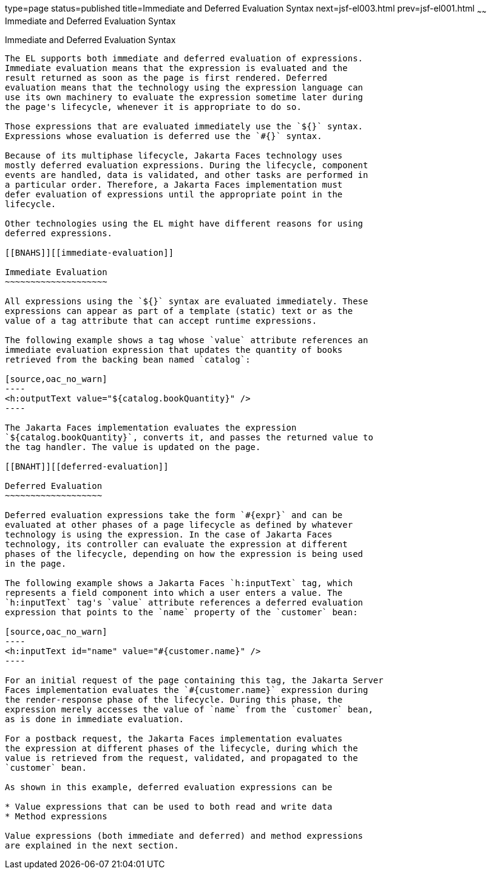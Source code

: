 type=page
status=published
title=Immediate and Deferred Evaluation Syntax
next=jsf-el003.html
prev=jsf-el001.html
~~~~~~
Immediate and Deferred Evaluation Syntax
========================================

[[BNAHR]][[immediate-and-deferred-evaluation-syntax]]

Immediate and Deferred Evaluation Syntax
----------------------------------------

The EL supports both immediate and deferred evaluation of expressions.
Immediate evaluation means that the expression is evaluated and the
result returned as soon as the page is first rendered. Deferred
evaluation means that the technology using the expression language can
use its own machinery to evaluate the expression sometime later during
the page's lifecycle, whenever it is appropriate to do so.

Those expressions that are evaluated immediately use the `${}` syntax.
Expressions whose evaluation is deferred use the `#{}` syntax.

Because of its multiphase lifecycle, Jakarta Faces technology uses
mostly deferred evaluation expressions. During the lifecycle, component
events are handled, data is validated, and other tasks are performed in
a particular order. Therefore, a Jakarta Faces implementation must
defer evaluation of expressions until the appropriate point in the
lifecycle.

Other technologies using the EL might have different reasons for using
deferred expressions.

[[BNAHS]][[immediate-evaluation]]

Immediate Evaluation
~~~~~~~~~~~~~~~~~~~~

All expressions using the `${}` syntax are evaluated immediately. These
expressions can appear as part of a template (static) text or as the
value of a tag attribute that can accept runtime expressions.

The following example shows a tag whose `value` attribute references an
immediate evaluation expression that updates the quantity of books
retrieved from the backing bean named `catalog`:

[source,oac_no_warn]
----
<h:outputText value="${catalog.bookQuantity}" />
----

The Jakarta Faces implementation evaluates the expression
`${catalog.bookQuantity}`, converts it, and passes the returned value to
the tag handler. The value is updated on the page.

[[BNAHT]][[deferred-evaluation]]

Deferred Evaluation
~~~~~~~~~~~~~~~~~~~

Deferred evaluation expressions take the form `#{expr}` and can be
evaluated at other phases of a page lifecycle as defined by whatever
technology is using the expression. In the case of Jakarta Faces
technology, its controller can evaluate the expression at different
phases of the lifecycle, depending on how the expression is being used
in the page.

The following example shows a Jakarta Faces `h:inputText` tag, which
represents a field component into which a user enters a value. The
`h:inputText` tag's `value` attribute references a deferred evaluation
expression that points to the `name` property of the `customer` bean:

[source,oac_no_warn]
----
<h:inputText id="name" value="#{customer.name}" />
----

For an initial request of the page containing this tag, the Jakarta Server
Faces implementation evaluates the `#{customer.name}` expression during
the render-response phase of the lifecycle. During this phase, the
expression merely accesses the value of `name` from the `customer` bean,
as is done in immediate evaluation.

For a postback request, the Jakarta Faces implementation evaluates
the expression at different phases of the lifecycle, during which the
value is retrieved from the request, validated, and propagated to the
`customer` bean.

As shown in this example, deferred evaluation expressions can be

* Value expressions that can be used to both read and write data
* Method expressions

Value expressions (both immediate and deferred) and method expressions
are explained in the next section.


